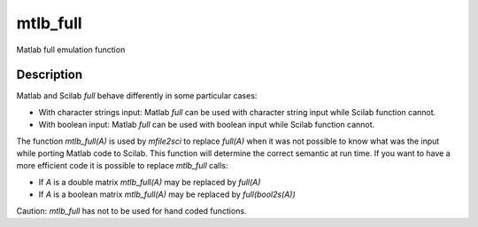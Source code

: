


mtlb_full
=========

Matlab full emulation function



Description
~~~~~~~~~~~

Matlab and Scilab `full` behave differently in some particular cases:


+ With character strings input: Matlab `full` can be used with
  character string input while Scilab function cannot.
+ With boolean input: Matlab `full` can be used with boolean input
  while Scilab function cannot.


The function `mtlb_full(A)` is used by `mfile2sci` to replace
`full(A)` when it was not possible to know what was the input while
porting Matlab code to Scilab. This function will determine the
correct semantic at run time. If you want to have a more efficient
code it is possible to replace `mtlb_full` calls:


+ If `A` is a double matrix `mtlb_full(A)` may be replaced by
  `full(A)`
+ If `A` is a boolean matrix `mtlb_full(A)` may be replaced by
  `full(bool2s(A))`


Caution: `mtlb_full` has not to be used for hand coded functions.



